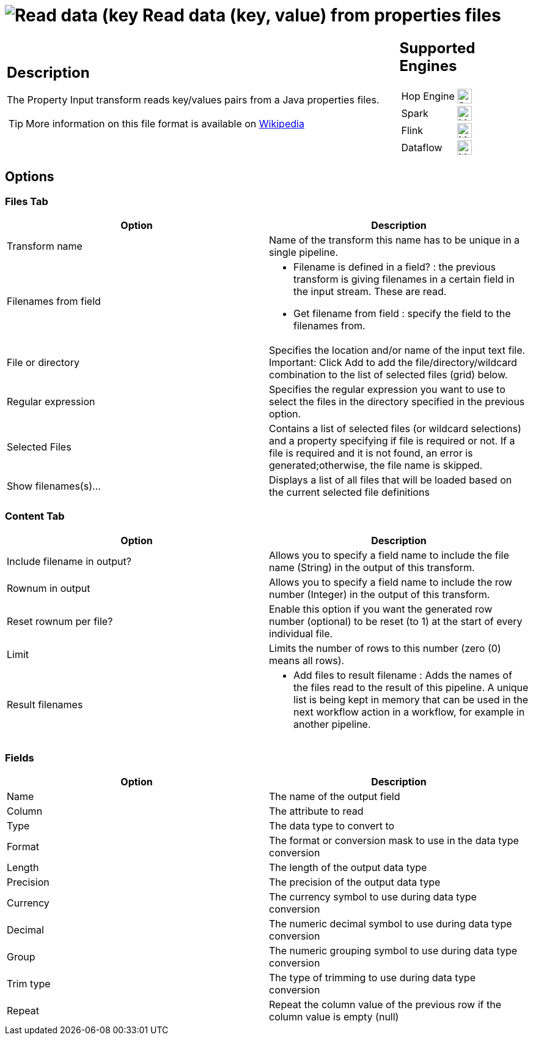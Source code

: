 ////
  // Licensed to the Apache Software Foundation (ASF) under one or more
  // contributor license agreements. See the NOTICE file distributed with
  // this work for additional information regarding copyright ownership.
  // The ASF licenses this file to You under the Apache License, Version 2.0
  // (the "License"); you may not use this file except in compliance with
  // the License. You may obtain a copy of the License at
  //
  // http://www.apache.org/licenses/LICENSE-2.0
  //
  // Unless required by applicable law or agreed to in writing, software
  // distributed under the License is distributed on an "AS IS" BASIS,
  // WITHOUT WARRANTIES OR CONDITIONS OF ANY KIND, either express or implied.
  // See the License for the specific language governing permissions and
  // limitations under the License.
////

////
Licensed to the Apache Software Foundation (ASF) under one
or more contributor license agreements.  See the NOTICE file
distributed with this work for additional information
regarding copyright ownership.  The ASF licenses this file
to you under the Apache License, Version 2.0 (the
"License"); you may not use this file except in compliance
with the License.  You may obtain a copy of the License at
  http://www.apache.org/licenses/LICENSE-2.0
Unless required by applicable law or agreed to in writing,
software distributed under the License is distributed on an
"AS IS" BASIS, WITHOUT WARRANTIES OR CONDITIONS OF ANY
KIND, either express or implied.  See the License for the
specific language governing permissions and limitations
under the License.
////
:documentationPath: /pipeline/transforms/
:language: en_US
:description: The Property Input transform reads key/values pairs from a Java properties files.

= image:transforms/icons/propertyinput.svg[Read data (key, value) from properties files transform Icon, role="image-doc-icon"] Read data (key, value) from properties files

[%noheader,cols="3a,1a", role="table-no-borders" ]
|===
|
== Description

The Property Input transform reads key/values pairs from a Java properties files.

TIP: More information on this file format is available on https://en.wikipedia.org/wiki/.properties[Wikipedia^]

|
== Supported Engines
[%noheader,cols="2,1a",frame=none, role="table-supported-engines"]
!===
!Hop Engine! image:check_mark.svg[Supported, 24]
!Spark! image:question_mark.svg[Maybe Supported, 24]
!Flink! image:question_mark.svg[Maybe Supported, 24]
!Dataflow! image:question_mark.svg[Maybe Supported, 24]
!===
|===

== Options

=== Files Tab

[options="header"]
|===
|Option|Description
|Transform name|Name of the transform this name has to be unique in a single pipeline.
|Filenames from field a|
* Filename is defined in a field? : the previous transform is giving filenames in a certain field in the input stream.
These are read.
* Get filename from field : specify the field to the filenames from.
|File or directory|Specifies the location and/or name of the input text file.
Important: Click Add to add the file/directory/wildcard combination to the list of selected files (grid) below.
|Regular expression|Specifies the regular expression you want to use to select the files in the directory specified in the previous option.
|Selected Files|Contains a list of selected files (or wildcard selections) and a property specifying if file is required or not.
If a file is required and it is not found, an error is generated;otherwise, the file name is skipped.
|Show filenames(s)...|Displays a list of all files that will be loaded based on the current selected file definitions
|===

=== Content Tab

[options="header"]
|===
|Option|Description
|Include filename in output?|Allows you to specify a field name to include the file name (String) in the output of this transform.
|Rownum in output|Allows you to specify a field name to include the row number (Integer) in the output of this transform.
|Reset rownum per file?|Enable this option if you want the generated row number (optional) to be reset (to 1) at the start of every individual file.
|Limit|Limits the number of rows to this number (zero (0) means all rows).
|Result filenames a|
* Add files to result filename : Adds the names of the files read to the result of this pipeline.
A unique list is being kept in memory that can be used in the next workflow action in a workflow, for example in another pipeline.
|===

=== Fields

[options="header"]
|===
|Option|Description
|Name|The name of the output field
|Column|The attribute to read
|Type|The data type to convert to
|Format|The format or conversion mask to use in the data type conversion
|Length|The length of the output data type
|Precision|The precision of the output data type
|Currency|The currency symbol to use during data type conversion
|Decimal|The numeric decimal symbol to use during data type conversion
|Group|The numeric grouping symbol to use during data type conversion
|Trim type|The type of trimming to use during data type conversion
|Repeat|Repeat the column value of the previous row if the column value is empty (null)
|===
